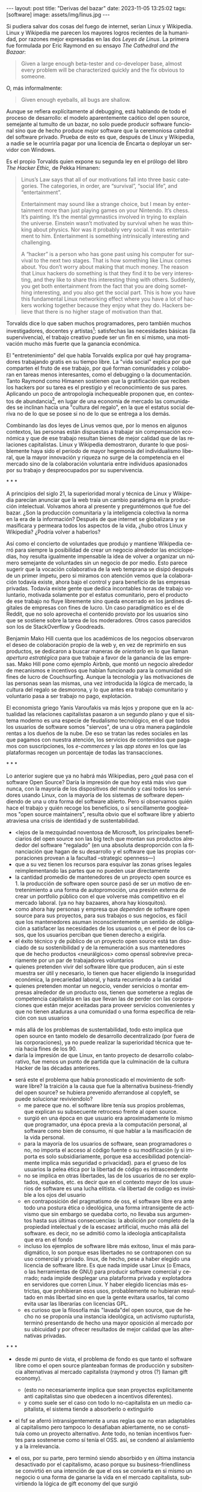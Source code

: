 #+OPTIONS: toc:nil num:nil ^:{}
#+LANGUAGE: es
#+BEGIN_EXPORT html
---
layout: post
title: "Derivas del bazar"
date: 2023-11-05 13:25:02
tags: [software]
image: assets/img/linus.jpg
---
#+END_EXPORT

Si pudiera salvar dos cosas del fuego de internet, serían Linux y Wikipedia. Linux y Wikipedia me parecen los mayores logros recientes de la humanidad, por razones mejor expresadas en las dos /Leyes de Linus/. La primera fue formulada por Eric Raymond en su ensayo /The Cathedral and the Bazaar/:

#+begin_quote
Given a large enough beta-tester and co-developer base, almost every problem will be characterized quickly and the fix obvious to someone.
#+end_quote

O, más informalmente:

#+begin_quote
Given enough eyeballs, all bugs are shallow.
#+end_quote

Aunque se refiera explícitamente al debugging, está hablando de todo el proceso de desarrollo: el modelo aparentemente caótico del open source, semejante al tumulto de un bazar, no solo puede producir software funcional sino que de hecho produce /mejor/ software que la ceremoniosa catedral del software privado. Prueba de esto es que, después de Linux y Wikipedia, a nadie se le ocurriría pagar por una licencia de Encarta o deployar un servidor con Windows.

Es el propio Torvalds quien expone su segunda ley en el prólogo del libro /The Hacker Ethic,/ de Pekka Himanen:

#+begin_quote
Linus’s Law says that all of our motivations fall into three basic categories. The categories, in order, are “survival”, “social life”, and “entertainment”.

Entertainment may sound like a strange choice, but I mean by entertainment more than just playing games on your Nintendo. It’s chess. It’s painting. It’s the mental gymnastics involved in trying to explain the universe. Einstein wasn’t motivated by survival when he was thinking about physics. Nor was it probably very social. It was entertainment to him. Entertainment is something intrinsically interesting and challenging.

A “hacker” is a person who has gone past using his computer for survival to the next two stages. That is how something like Linux comes about. You don’t worry about making that much money. The reason that Linux hackers do something is that they find it to be very interesting, and they like to share this interesting thing with others. Suddenly, you get both entertainment from the fact that you are doing something interesting, and you also get the social part. This is how you have this fundamental Linux networking effect where you have a lot of hackers working together because they enjoy what they do. Hackers believe that there is no higher stage of motivation than that.
#+end_quote

Torvalds dice lo que saben muchos programadores, pero también muchos investigadores, docentes y artistas[fn:1]: satisfechas las necesidades básicas (la supervivencia), el trabajo creativo puede ser un fin en sí mismo, una motivación mucho más fuerte que la ganancia económica.

El "entretenimiento" del que habla Torvalds explica por qué hay programadores trabajando gratis en su tiempo libre. La "vida social" explica por qué comparten el fruto de ese trabajo, por qué forman comunidades y colaboran en tareas menos interesantes, como el debugging o la documentación. Tanto Raymond como Himanen sostienen que la gratificación que reciben los hackers por su tarea es el prestigio y el reconocimiento de sus pares. Aplicando un poco de antropología inchequeable proponen que, en contextos de abundancia[fn:2], en lugar de una economía de mercado las comunidades se inclinan hacia una "cultura del regalo", en la que el estatus social deriva no de lo que se posee si no de lo que se entrega a los demás.

Combinando las dos leyes de Linus vemos que, por lo menos en algunos contextos, las personas están dispuestas a trabajar sin compensación económica y que de ese trabajo resultan bienes de mejor calidad que de las relaciones capitalistas. Linux y Wikipedia demostraron, durante lo que posiblemente haya sido el período de mayor hegemonía del individualismo liberal, que la mayor innovación y riqueza no surge de la competencia en el mercado sino de la colaboración voluntaria entre individuos apasionados por su trabajo y despreocupados por su supervivencia.

#+BEGIN_CENTER
\ast{} \ast{} \ast{}
#+END_CENTER

A principios del siglo 21, la superioridad moral y técnica de Linux y Wikipedia parecían anunciar que la web traía un cambio paradigma en la producción intelectual. Volvamos ahora al presente y preguntémonos qué fue del bazar. ¿Son la producción comunitaria y la inteligencia colectiva la norma en la era de la información? Después de que internet se globalizara y se masificara y permeara todos los aspectos de la vida, ¿hubo otros Linux y Wikipedia? ¿Podría volver a haberlos?

Así como el concierto de voluntades que produjo y mantiene Wikipedia cerró para siempre la posibilidad de crear un negocio alrededor las enciclopedias, hoy resulta igualmente impensable la idea de volver a organizar un número semejante de voluntades sin un negocio de por medio. Esto parece sugerir que la vocación colaborativa de la web temprana se disipó después de un primer ímpetu, pero si miramos con atención vemos que la colaboración todavía existe, ahora bajo el control y para beneficio de las empresas privadas. Todavía existe gente que dedica incontables horas de trabajo voluntario, motivada solamente por el estatus comunitario, pero el producto de ese trabajo no fluye libremente sino queda encerrado en los jardines digitales de empresas con fines de lucro. Un caso paradigmático es el de Reddit, que no solo aprovecha el contenido provisto por los usuarios sino que se sostiene sobre la tarea de los moderadores. Otros casos parecidos son los de StackOverflow y Goodreads.

Benjamin Mako Hill cuenta que los académicos de los negocios observaron el deseo de colaboración propio de la web y, en vez de reprimirlo en sus productos, se dedicaron a buscar maneras de /orientarlo/ en lo que llaman /apertura estratégica/ para que trabaje a favor de la ganancia de las empresas. Mako Hill pone como ejemplo Airbnb, que montó un negocio alrededor de mecanismos e incentivos que habían funcionado para la comunidad sin fines de lucro de Couchsurfing. Aunque la tecnología y las motivaciones de las personas sean las mismas, una vez introducida la lógica de mercado, la cultura del regalo se desmorona, y lo que antes era trabajo comunitario y voluntario pasa a ser trabajo no pago, explotación.

El economista griego Yanis Varoufakis va más lejos y propone que en la actualidad las relaciones capitalistas pasaron a un segundo plano y que el sistema moderno es una especie de feudalismo tecnológico, en el que todos los usuarios de software somos "siervos", de una u otra manera pagándole rentas a los dueños de la nube. De eso se tratan las redes sociales en las que pagamos con nuestra atención, los servicios de contenidos que pagamos con suscripciones, los /e-commerces/ y las /app stores/ en los que las plataformas recogen un porcentaje de todas las transacciones.

#+BEGIN_CENTER
\ast{} \ast{} \ast{}
#+END_CENTER

Lo anterior sugiere que ya no habrá más Wikipedias, pero ¿qué pasa con el software Open Source? Daría la impresión de que hoy está más vivo que nunca, con la mayoría de los dispositivos del mundo y casi todos los servidores usando Linux, con la mayoría de los sistemas de software dependiendo de una u otra forma del software abierto. Pero si observamos quién hace el trabajo y quién recoge los beneficios, o si sencillamente googleamos "open source maintainers", resulta obvio que el software libre y abierto atraviesa una crisis de identidad y de sustentabilidad.

  - <lejos de la mezquindad noventosa de Microsoft,
    los principales beneficiarios del open source son las big tech que montan sus productos alrededor del software "regalado" (en una absoluta desproporción con la financiación que hagan de su desarrollo y el software que las propias corporaciones provean a la facultad --strategic openness---)
  - que a su vez tienen los recursos para esquivar las zonas grises legales reimplementando las partes que no pueden usar directamente
  - la cantidad promedio de mantenedores de un proyecto open source es 1. la producción de software open source pasó de ser un motivo de entretenimiento a una forma de autopromoción, una presión externa de crear un portfolio público con el que volverse más competitivo en el mercado laboral. (ya no hay bazaares, ahora hay kiosquitos).
  - como ahora hay personas y empresa que /dependen/ de software open source para sus proyectos, para sus trabajos o sus negocios, es fácil que los mantenedores asuman inconscientemente un sentido de obligación a satisfacer las necesidades de los usuarios o, en el peor de los casos, que los usuarios perciban que tienen derecho a exigirla.
  - el éxito técnico y de público de un proyecto open source está tan disociado de su sostenibilidad y de la remuneración a sus mantenedores que de hecho productos <neurálgicos> como openssl sobrevive precariamente por un par de trabajadores voluntarios
  - quienes pretenden vivir del software libre que producen, aún si este muestra ser útil y necesario, lo tienen que hacer eligiendo la inseguridad económica, la precariedad laboral, y hasta recurriendo a la caridad
  - quienes pretenden montar un negocio, vender servicios o montar empresas alrededor de un producto oss, tienen que someterse a reglas de competencia capitalista en las que llevan las de perder con las corporaciones que están mejor aceitadas para proveer servicios convenientes y que no tienen ataduras a una comunidad o una forma específica de relación con sus usuarios


- más allá de los problemas de sustentabilidad, todo esto implica que open source en tanto modelo de desarrollo decentralizado (por fuera de las corporaciones), ya no puede realizar la superioridad técnica que tenía hacia fines de los 90.
- daría la impresión de que Linux, en tanto proyecto de desarrollo colaborativo, fue menos un punto de partida que la culminación de la cultura Hacker de las décadas anteriores.


- será este el problema que había pronosticado el movimiento de software libre? la traición a la causa que fue la alternativa business-friendly del open source? se hubiera prevenido aferrandose al copyleft, se puede solucionar reviviendolo?
  - me parece que no. el software libre tenía sus propios problemas, que explican su subsecuente retroceso frente al open source.
  - surgió en una época en que usuario era aproximadamente lo mismo que programador, una época previa a la computación personal, al software como bien de consumo, ni que hablar a la masificación de la vida personal.
  - para la mayoría de los usuarios de software, sean programadores o no, no importa el acceso al código fuente o su modificación (y si importa es solo subsidiariamente, porque esa accesibilidad potencialmente implica más seguridad o privacidad). para el grueso de los usuarios la pelea ética por la libertad de código es intrascendente
  - no se implica en otras libertades, las de los usuarios de no ser explotados, espiados, etc. es decir que en el contexto mayor de los usuarios de software es una lucha elitista. <la libertad de codigo es invisible a los ojos del usuario
  - en contraposición del pragmatismo de oss, el software libre era ante todo una postura ética o ideológica, una forma intransigente de activismo que sin embargo se quedaba corto, no llevaba sus argumentos hasta sus últimas consecuencias: la abolición por completo de la propiedad intelectual y de la escasez artificial, mucho más allá del software. es decir, no se admitió como la ideología anticapitalista que era en el fondo
  - incluso los ejemplos de software libre más exitoso, linux el más paradigmático, lo son porque esas libertades no se contraponen con su uso comercial y privado. linux, de hecho, pese a haber elegido una licencia de software libre. Es que nada impide usar Linux (o Emacs, o las herramientas de GNU) para producir software comercial y cerrado; nada impide desplegar una plataforma privada y explotadora en servidores que corren Linux. Y haber elegido licencias más estrictas, que prohibieran esos usos, probablemente no hubieran resultado en más libertad sino en que la gente evitara usarlos, tal como evita usar las liberarías con licencias GPL.
  - es curioso que la filosofía más "lavada"del open source, que de hecho no se proponía una instancia ideológica, un activismo rupturista, terminó presentando de hecho una mayor oposición al mercado por su ubicuidad y por ofrecer resultados de mejor calidad que las alternativas privadas.


#+BEGIN_CENTER
\ast{} \ast{} \ast{}
#+END_CENTER



- desde mi punto de vista, el problema de fondo es que tanto el software libre como el open source planteaban formas de producción y subsitencia alternativas al mercado capitalista (raymond y otros (?) llaman gift economy).
  - (esto no necesariamente implica que sean proyectos explícitamente anti capitalistas sino que obedecen a incentivos diferentes).
  - y como suele ser el caso con todo lo no-capitalista en un medio capitalista, el sistema tiende a absorberlo o extinguirlo
- el fsf se aferró intransigentemente a unas reglas que no eran adaptables al capitalismo pero tampoco lo desafiaban abiertamente, no se constituía como un proyecto alternativo. Ante todo, no tenían incentivos fuertes para sostenerse como sí tenía el OSS. así, se condenó al aislamiento y a la irrelevancia.
- el oss, por su parte, pero terminó siendo absorbido y en última instancia desactivado por el capitalismo, acaso porque su business-friendliness se convirtió en una intención de que el oss se convierta en si mismo un negocio o una forma de ganarse la vida en el mercado capitalista, subvirtiendo la lógica de gift economy del que surgió

- así como el deseo de colaboración, el sistema de incentivos de prestigio, la libertad de modificar, extender y contribuir código explican por qué el OSS fue adoptado por muchos desarrolladores y produjo software de calidad, sospecho que su ulterior propagación tiene menos que ver con sus contribuidores que con sus usuarios (aunque estos sean también programadores)
  - la propagación depende más de los usuarios que de los mantenedores/programadores (TODO: conectar con el tema de qué libertades son las que se respetan)
  - y me animo a decir que desde la perspectiva de los usuarios, nada es más importante que el hecho de que el software sea gratuito.
  - contrario a lo que decía fsf de free as in freedom, not beer, y la voluntad de negocio de oss, la gratuidad es el mejor selling point del software open source.
  - la gratuidad esquiva la escasez artificial, devuelve el software a su orden natural: si ya existe, se puede reproducir infinitamente sin costo, por lo que es natural no pretender pagar por él.
  - intuyo que la crisis actual del open source deriva de la pretensión (o la fuerza de gravedad (?)) de querer convertirlo en un negocio, a mayor o menor escala. de querer abandonar la dinámica de gift economy y trasladarlo a la del mercado, abandonando los incentivos que lo habían permitido y empujándolo a una competencia donde tiene menos chances de sobrevivir.
    - para convertirlo en negocio es necesario reinstalar formas de escasez artificial
    - similar a como los artistas tienen que someter su obra a la escasez artificial, antes de las discográficas o editoras ahora de las plataformas de distribución y streaming. o convencer a suficiente gente de ejercer el mecenazgo (crear un sistema de incentivos sociales como había sido la gift economy para el desarrollo oss)

#+BEGIN_CENTER
\ast{} \ast{} \ast{}
#+END_CENTER

¿Qué caminos le quedan hoy a los creadores de software? ¿Cuáles son las posibles derivas del bazar?
  1. aceptar las reglas del mercado capitalista. tratar de que les paguen por hacer, en alguna medida, lo que les gusta bajo sus propias reglas. Esto implica no ser dogmáticos en cuanto a las libertades del código, ajustarse a lo que pida el público o lo que le puedan convencer de que compre.
  2. tratar de preservar la lógica de la economía de regalo en el contexto del capitalismo. continuar produciendo por la satisfacción misma de la producción o por el prestigio que permite obtener.

     a. exponiéndose a que otros se beneficien del trabajo gratuito, como pasa con OSS.
     b. protegiendo el trabajo con recursos legales, al riesgo de que pierda audiencia y el autor pierda acceso a aquel prestigio. Este sería el caso del software libre

    En ambos casos, al existir embebido en la lógica capitalista, perpetúa el status quo: solo podrán permitirse la actividad creativa los que dispongan de tiempo libre y tengan sus necesidades básicas garantizadas
  3. tratar de cambiar el status quo por otro más justo, en el que quien contribuya software útil para la sociedad y especialmente software que pueda ser explotado económicamene, reciba suficiente rédito para subsistir y continuar ejerciendo esa actividad. desde luego que esto implica adentrarse en el terreno del idealismo y del activismo, de la política, en fin, en proporciones mucho más ambiciosas de lo que lo había hecho el movimiento del software libre. Implica involucrarse en un problema que excede (y precede) a la producción de software, el mismo que tienen la producción artística y científica, un problema no técnico sino socioeconómico que, como tal, no puede ser resuelto "endogámicamene", encerrados en el mundo del software, con herramientas técnicas, ni con hacks legales.

<Un método de producción de software, por sí solo, no puede cambiar la realidad. En el mejor de los casos puede constituirse, como el conocimiento colectivo de Wikipedia y el desarrollo colaborativo de Linux, en ejemplo, en un núcleo más de resistencia que necesitará unirse a otros para constituir una verdadera alternativa al statu quo.

pero, reconociendo que la <sustentabilidad del oss requiere> cambiar la realidad socieconómica, es interesante volver al ejemplo de las artes y las ciencias y recordar
- el mundo ideal no sería aquel en que los usos y las costumbres hayan cambiado para incentivar el mecenazgo o la remuneración de la producción de software.
- Ni tampoco uno en que los gobiernos lo subsidiaran o existieran mecanismos legales para obligar a las corporaciones a retribuirlo.
- aun si se pudiera exigir a los estados a financiar la producción de software libre y forzar a las empresas a que paguen por lo que usan, eso no produciría el mejor de los mundos.
  - de la misma manera que un <comité de las artes> no es lo mejor para la producción artística [TODO revisar russell]
  - caso linus: si hubiera habido (y quizás lo había) fondos para el desarrollo tecnológico, hubieran ido a caer en la cuenta de Linus o de otros Linus que se quedaron frustrados? quién podía saber que lo que necesitaba la industria era una <variante monolítica de minix con una licencia libre>
  - lo que hizo a linus posible es que tenía un techo y un plato de comida, una computadora y acceso a internet, mucho tiempo libre y pocas obligaciones familiares.

El mundo ideal, aquel que maximizara no solo la innovación sino la gratificación de los individuos y las comunidades, aquel en el que florecerían dos, tres, muchos Linux y Wikipedias, es uno en el que las necesidades básicas estén garantizadas para todo el mundo, incondicionalmente. Para que cualquiera pueda entregarse no al trabajo que otros consideren útil o necesario, el que más venda, el que exija un comité o el que alguien esté dispuesto a financiar, sino al trabajo que a cada uno le plazca.

** Fuentes

- [[http://www.catb.org/~esr/writings/cathedral-bazaar/cathedral-bazaar/][/The Cathedral and the Bazaar/]], Eric S. Raymond.
- /The Hacker Ethic and the Spirit of the Information Age/, Pekka Himanen, Linus Torvalds.
- [[http://www.catb.org/~esr/writings/homesteading/homesteading/][/Homesteading the Noosphere/]], Eric S. Raymond.
- [[https://firstmonday.org/ojs/index.php/fm/article/download/631/552?inline=1][/The High-Tech Gift Economy/]], Richard Barbrook.
- [[https://mako.cc/copyrighteous/libreplanet-2018-keynote][/How markets coopted free software’s most powerful weapon/]], Benjamin Mako Hill.
- /Technofeudalism: What Killed Capitalism/, Yanis Varoufakis.
- [[https://www.boringcactus.com/2020/08/13/post-open-source.html][/Post-Open Source/]], Melody Horn.
- [[https://dev.to/zkat/a-system-for-sustainable-foss-11k9][/A System for Sustainable FOSS/]], Kat Marchán.
- [[https://increment.com/open-source/the-rise-of-few-maintainer-projects/][/The rise of few-maintainer projects/]], Nadia Eghbal.
- [[https://stratechery.com/2019/aws-mongodb-and-the-economic-realities-of-open-source/][/AWS, MongoDB, and the Economic Realities of Open Source/]], Ben Thompson.
- [[https://logicmag.io/failure/freedom-isnt-free/][/Freedom isn't Free/]], Wendy Liu.
- [[https://notesfrombelow.org/article/open-source-is-not-enough][/Open Source is Not Enough/]], James Halliday.
- /How to Be an Anticapitalist in the Twenty-First Century/, Erik Olin Wright.
- /Los caminos de la libertad/, Bertrand Russell.
- [[https://jacobin.com/2015/03/socialism-innovation-capitalism-smith/][/Red Innovation/]], Tony Smith.
- [[https://jacobin.com/2016/02/free-software-movement-richard-stallman-linux-open-source-enclosure/][/Reclaiming the Computing Commons/]], Rob Hunter.

** Footnotes

[fn:2] <La abundancia se puede interpretar de dos formas. Por un lado, en el "mundo real", como la ausencia de presiones económicas de subsistencia que supone Torvalds. Por otro, en el mundo digital considerado como espacio separado, como el libre acceso a la información en la web temprana y el libre acceso al software en el medio hacker de los años 70 y 80. Fue forzando la escasez artificial, mediante licencias y plataformas cerradas, que se introdujo la lógica de mercado en esos ambientes.>

[fn:1] Himanen cita a Steve Wozniak, que expresa una filosofía de vida equivalente a la ley de Linus (/H = F^{3}, Happiness equals food, fun and friends/) y vincula a los dos con la [[https://es.wikipedia.org/wiki/Pir%C3%A1mide_de_Maslow][jerarquía de las necesidades humanas de Maslow]].

* Notas sueltas

  (Desde ya, esta elección la tienen solo los privilegiados que disponen de seguridad económica y tiempo libre, un detalle al que voy a volver más adelante).

    - aquel prestigio intangible que motorizaba el ciclo virtuoso del open source y de wikipedia, se comoditizó en la forma seguidores, reproducciones y likes <que se pueden convertir a dólares.>

en algun lado mencionar que los métodos del open source son parecidos a los de la academia / investigadores (socializan resultados y colaboran en la construcción de conocimiento sin retribución económica sin mediación de privados, sí por prestigio / reputación)

- fs vs oss: había más gente queriendo crear y compartir que queriendo luchar por impedir el código cerrado

- ni aunque los estados lo reconocieran como bien común o se impusiera la práctica de las donaciones o cambiara la mentalidad para que aceptemos pagar por todo el software que usamos, se resolvería del todo la cuestión.
  - el mantainer que tiene que ajustarse a lo que paga el usuario, tiene que dedicarse como segundo trabajo a convertir su producto en atractivo para sus albaceas, dedicarse al marketing antes que al trabajo creativo.
  - siempre va a haber una cantidad de trabajo que surge de la motivación personal y que puede no serle útil a los demás, o no parecerlo hasta mucho después, y eso no significa que no deba ser hecho, porque esa es una manera de truncar la innovación

  - visto que el bazaar era una manera /seria/ de producir software, que el resultado era valioso y desafiaba en calidad a la competencia propietaria, que había gente que dependía y estaba dispuesta a pagar por software libre o abierto, era natural que los desarrolladores buscaran alguna manera de ganarse la vida escribiendo ese software o, mejor dicho: que encontraran una forma de subsistencia que (material y legalmente) los habilitara a seguir haciendo lo que querían (uno o más de los siguientes): programar y compartir sus creaciones, colaborar con sus pares, crear comunidad, producir software interesante, útil o desafiante, divertirse. (en el caso de free soft: asegurar y expandir las libertades del software)
  - de ahí surgieron las formas conocidas de vivir del open source: vender servicios de administración, soporte o extensión del software que se liberaba; cobrar por su distribución o por alguna garantía; usarlo como portfolio para conseguir trabajo privado, para dictar clases o vender libros; donaciones.

- nos acostumbramos a que todo lo digital sea gratis
- mismo problema con sostenimiento de servicios alternativos (eg costos de servidores, trabajo voluntario de moderadores)
- la caridad no resuelve, no es un modelo alternativo porque requiere que haya gente extrayendo plata "de afuera" para inyectar en la economía alternativa

github es la catedral y está cerrada

después crecimos y nos fuimos del barrio
el software libre resultó complicado

los artistas generan lo mejor de su obra antes de poder mantenerse con su arte, y lo ahcen como un sacrificio no esperando convertirlo en un negocio. en arg os escritores trabajan de otra cosa. bukowski.
